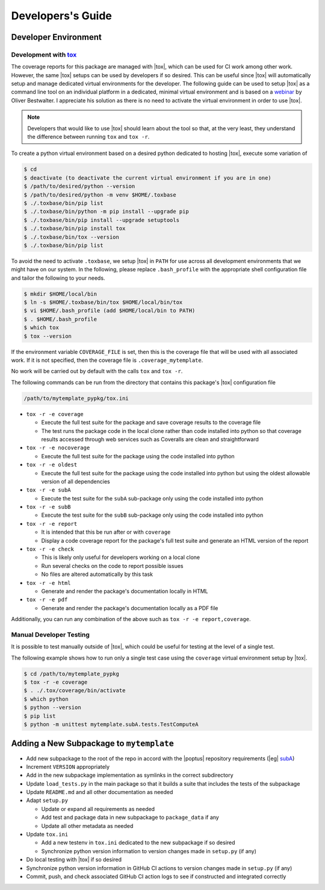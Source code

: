 Developers's Guide
==================

Developer Environment
---------------------

Development with `tox`_
^^^^^^^^^^^^^^^^^^^^^^^
.. _tox: https://tox.wiki/en/latest/index.html

The coverage reports for this package are managed with |tox|, which can be used
for CI work among other work.  However, the same |tox| setups can be used by
developers if so desired.  This can be useful since |tox| will automatically
setup and manage dedicated virtual environments for the developer.  The
following guide can be used to setup |tox| as a command line tool on an
individual platform in a dedicated, minimal virtual environment and is based on
a `webinar <https://www.youtube.com/watch?v=PrAyvH-tm8E>`_ by Oliver
Bestwalter.  I appreciate his solution as there is no need to activate the
virtual environment in order to use |tox|.

.. note::
    Developers that would like to use |tox| should learn about the tool so
    that, at the very least, they understand the difference between running
    ``tox`` and ``tox -r``.

To create a python virtual environment based on a desired python dedicated to
hosting |tox|, execute some variation of

.. code-block:: console

    $ cd
    $ deactivate (to deactivate the current virtual environment if you are in one)
    $ /path/to/desired/python --version
    $ /path/to/desired/python -m venv $HOME/.toxbase
    $ ./.toxbase/bin/pip list
    $ ./.toxbase/bin/python -m pip install --upgrade pip
    $ ./.toxbase/bin/pip install --upgrade setuptools
    $ ./.toxbase/bin/pip install tox
    $ ./.toxbase/bin/tox --version
    $ ./.toxbase/bin/pip list

To avoid the need to activate ``.toxbase``, we setup |tox| in ``PATH`` for
use across all development environments that we might have on our system. In
the following, please replace ``.bash_profile`` with the appropriate shell
configuration file and tailor the following to your needs.

.. code-block:: console

    $ mkdir $HOME/local/bin
    $ ln -s $HOME/.toxbase/bin/tox $HOME/local/bin/tox
    $ vi $HOME/.bash_profile (add $HOME/local/bin to PATH)
    $ . $HOME/.bash_profile
    $ which tox
    $ tox --version

If the environment variable ``COVERAGE_FILE`` is set, then this is the coverage
file that will be used with all associated work.  If it is not specified, then
the coverage file is ``.coverage_mytemplate``.

No work will be carried out by default with the calls ``tox`` and ``tox -r``.

The following commands can be run from the directory that contains this
package's |tox| configuration file

.. code-block:: console

    /path/to/mytemplate_pypkg/tox.ini

* ``tox -r -e coverage``

  * Execute the full test suite for the package and save coverage results to
    the coverage file
  * The test runs the package code in the local clone rather than code
    installed into python so that coverage results accessed through web
    services such as Coveralls are clean and straightforward
* ``tox -r -e nocoverage``

  * Execute the full test suite for the package using the code installed into
    python
* ``tox -r -e oldest``

  * Execute the full test suite for the package using the code installed into
    python but using the oldest allowable version of all dependencies
* ``tox -r -e subA``

  * Execute the test suite for the ``subA`` sub-package only using the code
    installed into python
* ``tox -r -e subB``

  * Execute the test suite for the ``subB`` sub-package only using the code
    installed into python
* ``tox -r -e report``

  * It is intended that this be run after or with ``coverage``
  * Display a code coverage report for the package's full test suite and
    generate an HTML version of the report
* ``tox -r -e check``

  * This is likely only useful for developers working on a local clone
  * Run several checks on the code to report possible issues
  * No files are altered automatically by this task
* ``tox -r -e html``

  * Generate and render the package's documentation locally in HTML
* ``tox -r -e pdf``

  * Generate and render the package's documentation locally as a PDF file

Additionally, you can run any combination of the above such as ``tox -r -e
report,coverage``.

Manual Developer Testing
^^^^^^^^^^^^^^^^^^^^^^^^
It is possible to test manually outside of |tox|, which could be useful for
testing at the level of a single test.

The following example shows how to run only a single test case using the
``coverage`` virtual environment setup by |tox|.

.. code-block:: console

    $ cd /path/to/mytemplate_pypkg
    $ tox -r -e coverage
    $ . ./.tox/coverage/bin/activate
    $ which python
    $ python --version
    $ pip list
    $ python -m unittest mytemplate.subA.tests.TestComputeA

Adding a New Subpackage to ``mytemplate``
-----------------------------------------
.. _subA: https://github.com/POptUS/template_repo/tree/main/subA

* Add new subpackage to the root of the repo in accord with the |poptus|
  repository requirements (|eg| `subA`_)
* Increment ``VERSION`` appropriately
* Add in the new subpackage implementation as symlinks in the correct
  subdirectory
* Update ``load_tests.py`` in the main package so that it builds a suite that
  includes the tests of the subpackage
* Update ``README.md`` and all other documentation as needed
* Adapt ``setup.py``

  * Update or expand all requirements as needed
  * Add test and package data in new subpackage to ``package_data`` if any
  * Update all other metadata as needed
* Update ``tox.ini``

  * Add a new testenv in ``tox.ini`` dedicated to the new subpackage if so
    desired
  * Synchronize python version information to version changes made in
    ``setup.py`` (if any)
* Do local testing with |tox| if so desired
* Synchronize python version information in GitHub CI actions to version changes
  made in ``setup.py`` (if any)
* Commit, push, and check associated GitHub CI action logs to see if constructed
  and integrated correctly
